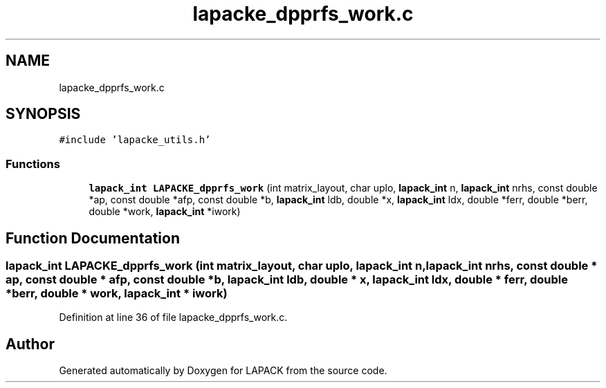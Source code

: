 .TH "lapacke_dpprfs_work.c" 3 "Tue Nov 14 2017" "Version 3.8.0" "LAPACK" \" -*- nroff -*-
.ad l
.nh
.SH NAME
lapacke_dpprfs_work.c
.SH SYNOPSIS
.br
.PP
\fC#include 'lapacke_utils\&.h'\fP
.br

.SS "Functions"

.in +1c
.ti -1c
.RI "\fBlapack_int\fP \fBLAPACKE_dpprfs_work\fP (int matrix_layout, char uplo, \fBlapack_int\fP n, \fBlapack_int\fP nrhs, const double *ap, const double *afp, const double *b, \fBlapack_int\fP ldb, double *x, \fBlapack_int\fP ldx, double *ferr, double *berr, double *work, \fBlapack_int\fP *iwork)"
.br
.in -1c
.SH "Function Documentation"
.PP 
.SS "\fBlapack_int\fP LAPACKE_dpprfs_work (int matrix_layout, char uplo, \fBlapack_int\fP n, \fBlapack_int\fP nrhs, const double * ap, const double * afp, const double * b, \fBlapack_int\fP ldb, double * x, \fBlapack_int\fP ldx, double * ferr, double * berr, double * work, \fBlapack_int\fP * iwork)"

.PP
Definition at line 36 of file lapacke_dpprfs_work\&.c\&.
.SH "Author"
.PP 
Generated automatically by Doxygen for LAPACK from the source code\&.
